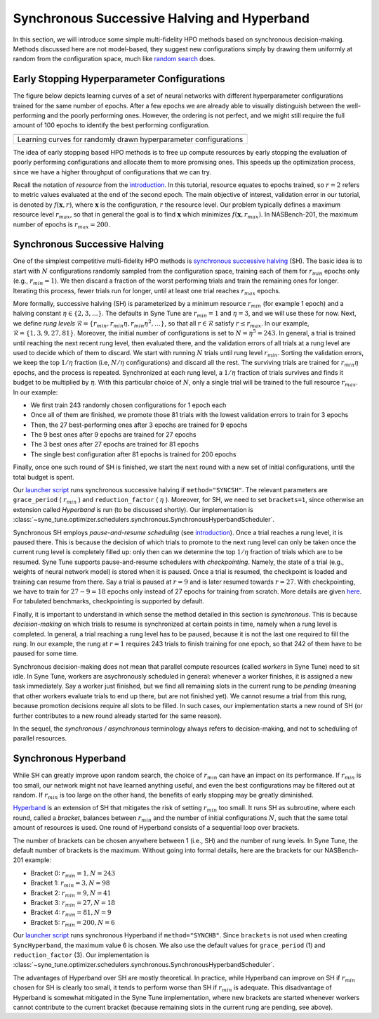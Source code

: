 Synchronous Successive Halving and Hyperband
============================================

In this section, we will introduce some simple multi-fidelity HPO methods based
on synchronous decision-making. Methods discussed here are not model-based,
they suggest new configurations simply by drawing them uniformly at random from
the configuration space, much like
`random search <../basics/basics_randomsearch.html>`__ does.

Early Stopping Hyperparameter Configurations
--------------------------------------------

The figure below depicts learning curves of a set of neural networks with
different hyperparameter configurations trained for the same number of epochs.
After a few epochs we are already able to visually distinguish between the
well-performing and the poorly performing ones. However, the ordering is not
perfect, and we might still require the full amount of 100 epochs to identify
the best performing configuration.


.. |Learning curves of random configurations| image:: img/samples_lc.png

+------------------------------------------------------------------+
| |Learning curves of random configurations|                       |
+==================================================================+
| Learning curves for randomly drawn hyperparameter configurations |
+------------------------------------------------------------------+

The idea of early stopping based HPO methods is to free up compute resources by
early stopping the evaluation of poorly performing configurations and allocate
them to more promising ones. This speeds up the optimization process, since we
have a higher throughput of configurations that we can try.

Recall the notation of *resource* from the
`introduction <mf_introduction.html#fidelities-and-resources>`__. In this
tutorial, resource equates to epochs trained, so :math:`r=2` refers to metric
values evaluated at the end of the second epoch. The main objective of interest,
validation error in our tutorial, is denoted by :math:`f(\mathbf{x}, r)`, where
:math:`\mathbf{x}` is the configuration, :math:`r` the resource level. Our
problem typically defines a maximum resource level :math:`r_{max}`, so that in
general the goal is to find :math:`\mathbf{x}` which minimizes
:math:`f(\mathbf{x}, r_{max})`. In NASBench-201, the maximum number of epochs
is :math:`r_{max} = 200`.

Synchronous Successive Halving
------------------------------

One of the simplest competitive multi-fidelity HPO methods is
`synchronous successive halving <https://arxiv.org/abs/1502.07943>`__ (SH). The
basic idea is to start with :math:`N` configurations randomly sampled from the
configuration space, training each of them for :math:`r_{min}` epochs only
(e.g., :math:`r_{min} = 1`). We then discard a fraction of the worst performing
trials and train the remaining ones for longer. Iterating this process, fewer
trials run for longer, until at least one trial reaches :math:`r_{max}` epochs.

More formally, successive halving (SH) is parameterized by a minimum resource
:math:`r_{min}` (for example 1 epoch) and a halving constant
:math:`\eta\in\{2, 3, \dots\}`. The defaults in Syne Tune are
:math:`r_{min} = 1` and :math:`\eta = 3`, and we will use these for now. Next,
we define *rung levels*
:math:`\mathcal{R} = \{ r_{min}, r_{min}\eta, r_{min}\eta^2, \dots \}`, so that
all :math:`r\in \mathcal{R}` satisfy :math:`r\le r_{max}`. In our example,
:math:`\mathcal{R} = \{ 1, 3, 9, 27, 81 \}`. Moreover, the initial number of
configurations is set to :math:`N = \eta^5 = 243`. In general, a trial is
trained until reaching the next recent rung level, then evaluated there, and
the validation errors of all trials at a rung level are used to decide which of
them to discard. We start with running :math:`N` trials until rung level
:math:`r_{min}`. Sorting the validation errors, we keep the top :math:`1 / \eta`
fraction (i.e, :math:`N / \eta` configurations) and discard all the rest. The
surviving trials are trained for :math:`r_{min}\eta` epochs, and the process is
repeated. Synchronized at each rung level, a :math:`1 / \eta` fraction of
trials survives and finds it budget to be multiplied by :math:`\eta`. With this
particular choice of :math:`N`, only a single trial will be trained to the full
resource :math:`r_{max}`. In our example:

* We first train 243 randomly chosen configurations for 1 epoch each
* Once all of them are finished, we promote those 81 trials with the lowest
  validation errors to train for 3 epochs
* Then, the 27 best-performing ones after 3 epochs are trained for 9 epochs
* The 9 best ones after 9 epochs are trained for 27 epochs
* The 3 best ones after 27 epochs are trained for 81 epochs
* The single best configuration after 81 epochs is trained for 200 epochs

Finally, once one such round of SH is finished, we start the next round with a
new set of initial configurations, until the total budget is spent.

Our `launcher script <mf_setup.html#the-launcher-script>`__ runs synchronous
successive halving if ``method="SYNCSH"``. The relevant parameters are
``grace_period`` ( :math:`r_{min}` ) and ``reduction_factor`` ( :math:`\eta` ).
Moreover, for SH, we need to set ``brackets=1``, since otherwise an extension
called *Hyperband* is run (to be discussed shortly). Our implementation is
:class:`~syne_tune.optimizer.schedulers.synchronous.SynchronousHyperbandScheduler`.

Synchronous SH employs *pause-and-resume scheduling* (see
`introduction <mf_introduction.html#multi-fidelity-scheduling>`__). Once a
trial reaches a rung level, it is paused there. This is because the decision of
which trials to promote to the next rung level can only be taken once the
current rung level is completely filled up: only then can we determine the top
:math:`1 / \eta` fraction of trials which are to be resumed. Syne Tune supports
pause-and-resume schedulers with *checkpointing*. Namely, the state of a trial
(e.g., weights of neural network model) is stored when it is paused. Once a
trial is resumed, the checkpoint is loaded and training can resume from there.
Say a trial is paused at :math:`r = 9` and is later resumed towards
:math:`r = 27`. With checkpointing, we have to train for :math:`27 - 9 = 18`
epochs only instead of 27 epochs for training from scratch. More details are
given `here <../../faq.html#how-can-i-enable-trial-checkpointing>`__. For
tabulated benchmarks, checkpointing is supported by default.

Finally, it is important to understand in which sense the method detailed in
this section is *synchronous*. This is because *decision-making* on which
trials to resume is synchronized at certain points in time, namely when a rung
level is completed. In general, a trial reaching a rung level has to be paused,
because it is not the last one required to fill the rung. In our example, the
rung at :math:`r = 1` requires 243 trials to finish training for one epoch, so
that 242 of them have to be paused for some time.

Synchronous decision-making does not mean that parallel compute resources
(called *workers* in Syne Tune) need to sit idle. In Syne Tune, workers are
asychronously scheduled in general: whenever a worker finishes, it is assigned
a new task immediately. Say a worker just finished, but we find all remaining
slots in the current rung to be *pending* (meaning that other workers evaluate
trials to end up there, but are not finished yet). We cannot resume a trial
from this rung, because promotion decisions require all slots to be filled. In
such cases, our implementation starts a new round of SH (or further
contributes to a new round already started for the same reason).

In the sequel, the *synchronous / asynchronous* terminology always refers to
decision-making, and not to scheduling of parallel resources.

Synchronous Hyperband
---------------------

While SH can greatly improve upon random search, the choice of :math:`r_{min}`
can have an impact on its performance. If :math:`r_{min}` is too small, our
network might not have learned anything useful, and even the best configurations
may be filtered out at random. If :math:`r_{min}` is too large on the other
hand, the benefits of early stopping may be greatly diminished.

`Hyperband <https://arxiv.org/abs/1603.06560>`__ is an extension of SH that
mitigates the risk of setting :math:`r_{min}` too small. It runs SH as
subroutine, where each round, called a *bracket*, balances between
:math:`r_{min}` and the number of initial configurations :math:`N`, such that
the same total amount of resources is used. One round of Hyperband consists of
a sequential loop over brackets.

The number of brackets can be chosen anywhere between 1 (i.e., SH) and the
number of rung levels. In Syne Tune, the default number of brackets is the
maximum. Without going into formal details, here are the brackets for our
NASBench-201 example:

* Bracket 0: :math:`r_{min} = 1, N = 243`
* Bracket 1: :math:`r_{min} = 3, N = 98`
* Bracket 2: :math:`r_{min} = 9, N = 41`
* Bracket 3: :math:`r_{min} = 27, N = 18`
* Bracket 4: :math:`r_{min} = 81, N = 9`
* Bracket 5: :math:`r_{min} = 200, N = 6`

Our `launcher script <mf_setup.html#the-launcher-script>`__ runs synchronous
Hyperband if ``method="SYNCHB"``. Since ``brackets`` is not used when creating
``SyncHyperband``, the maximum value 6 is chosen. We also use the default
values for ``grace_period`` (1) and ``reduction_factor`` (3). Our implementation
is :class:`~syne_tune.optimizer.schedulers.synchronous.SynchronousHyperbandScheduler`.

The advantages of Hyperband over SH are mostly theoretical. In practice, while
Hyperband can improve on SH if :math:`r_{min}` chosen for SH is clearly too
small, it tends to perform worse than SH if :math:`r_{min}` is adequate. This
disadvantage of Hyperband is somewhat mitigated in the Syne Tune
implementation, where new brackets are started whenever workers cannot
contribute to the current bracket (because remaining slots in the current rung
are pending, see above).
